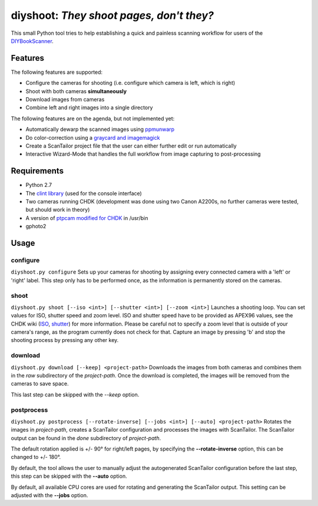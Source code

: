 diyshoot: *They shoot pages, don't they?*
=========================================

This small Python tool tries to help establishing a quick and painless
scanning workflow for users of the DIYBookScanner_.

Features
--------
The following features are supported:

* Configure the cameras for shooting (i.e. configure which camera is left,
  which is right)
* Shoot with both cameras **simultaneously**
* Download images from cameras
* Combine left and right images into a single directory

The following features are on the agenda, but not implemented yet:

* Automatically dewarp the scanned images using ppmunwarp_
* Do color-correction using a `graycard and imagemagick`_
* Create a ScanTailor project file that the user can either further edit
  or run automatically
* Interactive Wizard-Mode that handles the full workflow from image
  capturing to post-processing

Requirements
------------
* Python 2.7
* The `clint library`_ (used for the console interface)
* Two cameras running CHDK (development was done using two Canon A2200s,
  no further cameras were tested, but should work in theory)
* A version of `ptpcam modified for CHDK`_ in /usr/bin
* gphoto2

Usage
-----
configure
*********
``diyshoot.py configure``
Sets up your cameras for shooting by assigning every connected camera with a
'left' or 'right' label. This step only has to be performed once, as the
information is permanently stored on the cameras.

shoot
*****
``diyshoot.py shoot [--iso <int>] [--shutter <int>] [--zoom <int>]``
Launches a shooting loop. You can set values for ISO, shutter speed and zoom
level. ISO and shutter speed have to be provided as APEX96 values, see the CHDK
wiki (ISO_, shutter_) for more information. Please be careful not to specify a
zoom level that is outside of your camera's range, as the program currently
does not check for that. Capture an image by pressing 'b' and stop the shooting
process by pressing any other key.

download
********
``diyshoot.py download [--keep] <project-path>``
Downloads the images from both cameras and combines them in the *raw*
subdirectory of the *project-path*. Once the download is completed,
the images will be removed from the cameras to save space.

This last step can be skipped with the *--keep* option.

postprocess
***********
``diyshoot.py postprocess [--rotate-inverse] [--jobs <int>] [--auto] <project-path>``
Rotates the images in *project-path*, creates a ScanTailor configuration and
processes the images with ScanTailor. The ScanTailor output can be found in the
*done* subdirectory of *project-path*.

The default rotation applied is +/- 90° for right/left pages, by specifying
the **--rotate-inverse** option, this can be changed to +/- 180°.

By default, the tool allows the user to manually adjust the autogenerated
ScanTailor configuration before the last step, this step can be skipped with
the **--auto** option.

By default, all available CPU cores are used for rotating and generating
the ScanTailor output. This setting can be adjusted with the **--jobs** option.


.. _DIYBookScanner: http://diybookscanner.org
.. _ppmunwarp: http://diybookscanner.org/forum/viewtopic.php?f=19&t=2589&p=14281#p14281
.. _graycard and imagemagick: http://diybookscanner.org/forum/viewtopic.php?f=20&t=2848
.. _clint library: https://github.com/kennethreitz/clint
.. _ptpcam modified for CHDK: http://forum.chdk-treff.de/download/file.php?id=1640
.. _ISO: http://chdk.wikia.com/wiki/CHDK_scripting#set_sv96
.. _shutter: http://chdk.wikia.com/wiki/CHDK_scripting#set_tv96_direct
